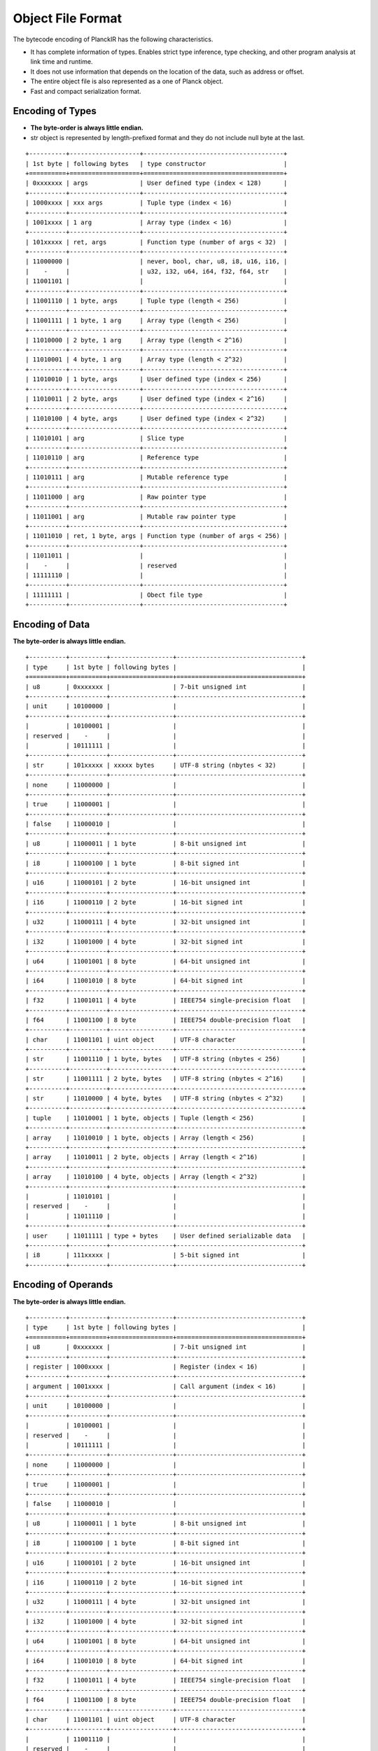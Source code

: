 ==================
Object File Format
==================

The bytecode encoding of PlanckIR has the following characteristics.

- It has complete information of types. Enables strict type inference, type checking,
  and other program analysis at link time and runtime.
- It does not use information that depends on the location of the data, such as address or offset.
- The entire object file is also represented as a one of Planck object.
- Fast and compact serialization format.

Encoding of Types
=================

- **The byte-order is always little endian.**
- str object is represented by length-prefixed format and they do not include
  null byte at the last.

::

   +----------+-------------------+--------------------------------------+
   | 1st byte | following bytes   | type constructor                     |
   +==========+===================+======================================+
   | 0xxxxxxx | args              | User defined type (index < 128)      |
   +----------+-------------------+--------------------------------------+
   | 1000xxxx | xxx args          | Tuple type (index < 16)              |
   +----------+-------------------+--------------------------------------+
   | 1001xxxx | 1 arg             | Array type (index < 16)              |
   +----------+-------------------+--------------------------------------+
   | 101xxxxx | ret, args         | Function type (number of args < 32)  |
   +----------+-------------------+--------------------------------------+
   | 11000000 |                   | never, bool, char, u8, i8, u16, i16, |
   |    -     |                   | u32, i32, u64, i64, f32, f64, str    |
   | 11001101 |                   |                                      |
   +----------+-------------------+--------------------------------------+
   | 11001110 | 1 byte, args      | Tuple type (length < 256)            |
   +----------+-------------------+--------------------------------------+
   | 11001111 | 1 byte, 1 arg     | Array type (length < 256)            |
   +----------+-------------------+--------------------------------------+
   | 11010000 | 2 byte, 1 arg     | Array type (length < 2^16)           |
   +----------+-------------------+--------------------------------------+
   | 11010001 | 4 byte, 1 arg     | Array type (length < 2^32)           |
   +----------+-------------------+--------------------------------------+
   | 11010010 | 1 byte, args      | User defined type (index < 256)      |
   +----------+-------------------+--------------------------------------+
   | 11010011 | 2 byte, args      | User defined type (index < 2^16)     |
   +----------+-------------------+--------------------------------------+
   | 11010100 | 4 byte, args      | User defined type (index < 2^32)     |
   +----------+-------------------+--------------------------------------+
   | 11010101 | arg               | Slice type                           |
   +----------+-------------------+--------------------------------------+
   | 11010110 | arg               | Reference type                       |
   +----------+-------------------+--------------------------------------+
   | 11010111 | arg               | Mutable reference type               |
   +----------+-------------------+--------------------------------------+
   | 11011000 | arg               | Raw pointer type                     |
   +----------+-------------------+--------------------------------------+
   | 11011001 | arg               | Mutable raw pointer type             |
   +----------+-------------------+--------------------------------------+
   | 11011010 | ret, 1 byte, args | Function type (number of args < 256) |
   +----------+-------------------+--------------------------------------+
   | 11011011 |                   |                                      |
   |    -     |                   | reserved                             |
   | 11111110 |                   |                                      |
   +----------+-------------------+--------------------------------------+
   | 11111111 |                   | Obect file type                      |
   +----------+-------------------+--------------------------------------+

Encoding of Data
================

**The byte-order is always little endian.**

::

   +----------+----------+-----------------+----------------------------------+
   | type     | 1st byte | following bytes |                                  |
   +==========+==========+=================+==================================+
   | u8       | 0xxxxxxx |                 | 7-bit unsigned int               |
   +----------+----------+-----------------+----------------------------------+
   | unit     | 10100000 |                 |                                  |
   +----------+----------+-----------------+----------------------------------+
   |          | 10100001 |                 |                                  |
   | reserved |    -     |                 |                                  |
   |          | 10111111 |                 |                                  |
   +----------+----------+-----------------+----------------------------------+
   | str      | 101xxxxx | xxxxx bytes     | UTF-8 string (nbytes < 32)       |
   +----------+----------+-----------------+----------------------------------+
   | none     | 11000000 |                 |                                  |
   +----------+----------+-----------------+----------------------------------+
   | true     | 11000001 |                 |                                  |
   +----------+----------+-----------------+----------------------------------+
   | false    | 11000010 |                 |                                  |
   +----------+----------+-----------------+----------------------------------+
   | u8       | 11000011 | 1 byte          | 8-bit unsigned int               |
   +----------+----------+-----------------+----------------------------------+
   | i8       | 11000100 | 1 byte          | 8-bit signed int                 |
   +----------+----------+-----------------+----------------------------------+
   | u16      | 11000101 | 2 byte          | 16-bit unsigned int              |
   +----------+----------+-----------------+----------------------------------+
   | i16      | 11000110 | 2 byte          | 16-bit signed int                |
   +----------+----------+-----------------+----------------------------------+
   | u32      | 11000111 | 4 byte          | 32-bit unsigned int              |
   +----------+----------+-----------------+----------------------------------+
   | i32      | 11001000 | 4 byte          | 32-bit signed int                |
   +----------+----------+-----------------+----------------------------------+
   | u64      | 11001001 | 8 byte          | 64-bit unsigned int              |
   +----------+----------+-----------------+----------------------------------+
   | i64      | 11001010 | 8 byte          | 64-bit signed int                |
   +----------+----------+-----------------+----------------------------------+
   | f32      | 11001011 | 4 byte          | IEEE754 single-precision float   |
   +----------+----------+-----------------+----------------------------------+
   | f64      | 11001100 | 8 byte          | IEEE754 double-precision float   |
   +----------+----------+-----------------+----------------------------------+
   | char     | 11001101 | uint object     | UTF-8 character                  |
   +----------+----------+-----------------+----------------------------------+
   | str      | 11001110 | 1 byte, bytes   | UTF-8 string (nbytes < 256)      |
   +----------+----------+-----------------+----------------------------------+
   | str      | 11001111 | 2 byte, bytes   | UTF-8 string (nbytes < 2^16)     |
   +----------+----------+-----------------+----------------------------------+
   | str      | 11010000 | 4 byte, bytes   | UTF-8 string (nbytes < 2^32)     |
   +----------+----------+-----------------+----------------------------------+
   | tuple    | 11010001 | 1 byte, objects | Tuple (length < 256)             |
   +----------+----------+-----------------+----------------------------------+
   | array    | 11010010 | 1 byte, objects | Array (length < 256)             |
   +----------+----------+-----------------+----------------------------------+
   | array    | 11010011 | 2 byte, objects | Array (length < 2^16)            |
   +----------+----------+-----------------+----------------------------------+
   | array    | 11010100 | 4 byte, objects | Array (length < 2^32)            |
   +----------+----------+-----------------+----------------------------------+
   |          | 11010101 |                 |                                  |
   | reserved |    -     |                 |                                  |
   |          | 11011110 |                 |                                  |
   +----------+----------+-----------------+----------------------------------+
   | user     | 11011111 | type + bytes    | User defined serializable data   |
   +----------+----------+-----------------+----------------------------------+
   | i8       | 111xxxxx |                 | 5-bit signed int                 |
   +----------+----------+-----------------+----------------------------------+

Encoding of Operands
====================

**The byte-order is always little endian.**

::

   +----------+----------+-----------------+----------------------------------+
   | type     | 1st byte | following bytes |                                  |
   +==========+==========+=================+==================================+
   | u8       | 0xxxxxxx |                 | 7-bit unsigned int               |
   +----------+----------+-----------------+----------------------------------+
   | register | 1000xxxx |                 | Register (index < 16)            |
   +----------+----------+-----------------+----------------------------------+
   | argument | 1001xxxx |                 | Call argument (index < 16)       |
   +----------+----------+-----------------+----------------------------------+
   | unit     | 10100000 |                 |                                  |
   +----------+----------+-----------------+----------------------------------+
   |          | 10100001 |                 |                                  |
   | reserved |    -     |                 |                                  |
   |          | 10111111 |                 |                                  |
   +----------+----------+-----------------+----------------------------------+
   | none     | 11000000 |                 |                                  |
   +----------+----------+-----------------+----------------------------------+
   | true     | 11000001 |                 |                                  |
   +----------+----------+-----------------+----------------------------------+
   | false    | 11000010 |                 |                                  |
   +----------+----------+-----------------+----------------------------------+
   | u8       | 11000011 | 1 byte          | 8-bit unsigned int               |
   +----------+----------+-----------------+----------------------------------+
   | i8       | 11000100 | 1 byte          | 8-bit signed int                 |
   +----------+----------+-----------------+----------------------------------+
   | u16      | 11000101 | 2 byte          | 16-bit unsigned int              |
   +----------+----------+-----------------+----------------------------------+
   | i16      | 11000110 | 2 byte          | 16-bit signed int                |
   +----------+----------+-----------------+----------------------------------+
   | u32      | 11000111 | 4 byte          | 32-bit unsigned int              |
   +----------+----------+-----------------+----------------------------------+
   | i32      | 11001000 | 4 byte          | 32-bit signed int                |
   +----------+----------+-----------------+----------------------------------+
   | u64      | 11001001 | 8 byte          | 64-bit unsigned int              |
   +----------+----------+-----------------+----------------------------------+
   | i64      | 11001010 | 8 byte          | 64-bit signed int                |
   +----------+----------+-----------------+----------------------------------+
   | f32      | 11001011 | 4 byte          | IEEE754 single-precision float   |
   +----------+----------+-----------------+----------------------------------+
   | f64      | 11001100 | 8 byte          | IEEE754 double-precision float   |
   +----------+----------+-----------------+----------------------------------+
   | char     | 11001101 | uint object     | UTF-8 character                  |
   +----------+----------+-----------------+----------------------------------+
   |          | 11001110 |                 |                                  |
   | reserved |    -     |                 |                                  |
   |          | 11010100 |                 |                                  |
   +----------+----------+-----------------+----------------------------------+
   | register | 11010101 | 1 byte          | Register (index < 256)           |
   +----------+----------+-----------------+----------------------------------+
   | register | 11010110 | 2 byte          | Register (index < 2^16)          |
   +----------+----------+-----------------+----------------------------------+
   | argument | 11010111 | 1 byte          | Argument (index < 256)           |
   +----------+----------+-----------------+----------------------------------+
   |          | 11011000 |                 |                                  |
   | reserved |    -     |                 |                                  |
   |          | 11011110 |                 |                                  |
   +----------+----------+-----------------+----------------------------------+
   | user     | 11011111 | type + bytes    | User defined serializable data   |
   +----------+----------+-----------------+----------------------------------+
   | i8       | 111xxxxx |                 | 5-bit signed int                 |
   +----------+----------+-----------------+----------------------------------+


File Format
===========

::

   Object file
   +----------+----------+---------+~~~~~~~~~~~~+
   | 11011111 | 11111111 | uint(n) | n sections |
   +----------+----------+---------+~~~~~~~~~~~~+

Sections
========

ID table
--------

Identifiers used for variables, constants, functions, types, etc.::

   +------+~~~~~~~~~+~~~~~~~~~~~~~~~+
   | 0x00 | uint(n) | n str objects |
   +------+~~~~~~~~~+~~~~~~~~~~~~~~~+

Function table
--------------

::

   +------+~~~~~~~~~+~~~~~~~~~~~~~+~~~~~~~~~~~~~~~~~+
   | 0x01 | uint(n) | n functions | uint(s) or none |
   +------+~~~~~~~~~+~~~~~~~~~~~~~+~~~~~~~~~~~~~~~~~+

   Each function consists of its type and basic blocks.
   Block 0 is always the entry block.
   +~~~~~~+~~~~~~~~~+~~~~~~~~~~~~~~~~+
   | type | uint(n) | n basic blocks |
   +~~~~~~+~~~~~~~~~+~~~~~~~~~~~~~~~~+

   Each basic block consists of
   - zero or more phi instructions
   - zero or more non-branch instructions
   - one branch instruction
   +~~~~~~~~~~+~~~~~~~~~~~~~+~~~~~~~~~~+~~~~~~~~~~~~~~~~~~~~+~~~~~~~~~~~~~+
   | uint (n) | n phi insns | uint (m) | m non-branch insns | branch insn |
   +~~~~~~~~~~+~~~~~~~~~~~~~+~~~~~~~~~~+~~~~~~~~~~~~~~~~~~~~+~~~~~~~~~~~~~+

   The last uint (s) is the index of the **startup** function if any.

See `Instructions <instruction.rst>`_ for encoding of instructions.
See `Virtual Machine <vm.rst>`_ for details about the startup function.

Variable table
--------------

::

   +------+~~~~~~~~~+~~~~~~~~~+
   | 0x02 | uint(n) | n types |
   +------+~~~~~~~~~+~~~~~~~~~+

Export table
------------

Table of variables, constants, functions, types, etc. which are exported.
The first three uint represents type of exported ID, the index of the ID and
the index of corresponding definition.

The type of ID is one of following ascii code.

- 'D': constant or variable
- 'F': function
- 'G': generic function
- 'T': type

The last string argument is the documentation of the exported item. Comment lines
start with ``///`` placed immediately before the definition of the item is used
as the document text::

   /// This is a document
   /// for the function f.
   export function f(...): ... { ... }

::

   +------+~~~~~~~~~+~~~~~~~~~~~~~~~~~~~~~~~~~~~~~+
   | 0x03 | uint(n) | n x (uint, uint, uint, str) |
   +------+~~~~~~~~~+~~~~~~~~~~~~~~~~~~~~~~~~~~~~~+

